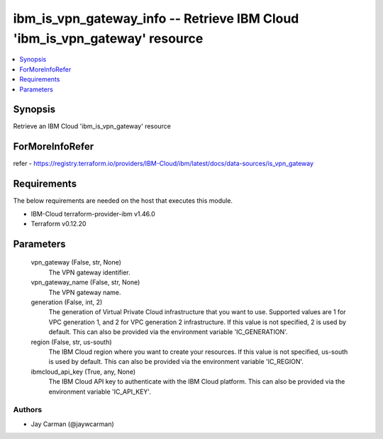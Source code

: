 
ibm_is_vpn_gateway_info -- Retrieve IBM Cloud 'ibm_is_vpn_gateway' resource
===========================================================================

.. contents::
   :local:
   :depth: 1


Synopsis
--------

Retrieve an IBM Cloud 'ibm_is_vpn_gateway' resource


ForMoreInfoRefer
----------------
refer - https://registry.terraform.io/providers/IBM-Cloud/ibm/latest/docs/data-sources/is_vpn_gateway

Requirements
------------
The below requirements are needed on the host that executes this module.

- IBM-Cloud terraform-provider-ibm v1.46.0
- Terraform v0.12.20



Parameters
----------

  vpn_gateway (False, str, None)
    The VPN gateway identifier.


  vpn_gateway_name (False, str, None)
    The VPN gateway name.


  generation (False, int, 2)
    The generation of Virtual Private Cloud infrastructure that you want to use. Supported values are 1 for VPC generation 1, and 2 for VPC generation 2 infrastructure. If this value is not specified, 2 is used by default. This can also be provided via the environment variable 'IC_GENERATION'.


  region (False, str, us-south)
    The IBM Cloud region where you want to create your resources. If this value is not specified, us-south is used by default. This can also be provided via the environment variable 'IC_REGION'.


  ibmcloud_api_key (True, any, None)
    The IBM Cloud API key to authenticate with the IBM Cloud platform. This can also be provided via the environment variable 'IC_API_KEY'.













Authors
~~~~~~~

- Jay Carman (@jaywcarman)

